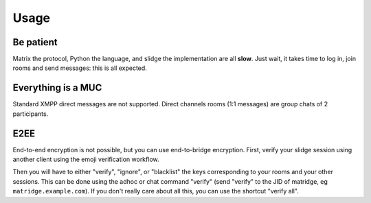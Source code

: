 Usage
=====

Be patient
----------

Matrix the protocol, Python the language, and slidge the implementation are all **slow**.
Just wait, it takes time to log in, join rooms and send messages: this is all expected.

Everything is a MUC
-------------------

Standard XMPP direct messages are not supported.
Direct channels rooms (1:1 messages) are group chats of 2 participants.

E2EE
----

End-to-end encryption is not possible, but you can use end-to-bridge encryption.
First, verify your slidge session using another client using the emoji verification workflow.

Then you will have to either "verify", "ignore", or "blacklist" the keys
corresponding to your rooms and your other sessions.
This can be done using the adhoc or chat command "verify" (send "verify" to
the JID of matridge, eg ``matridge.example.com``).
If you don't really care about all this, you can use the shortcut "verify all".
